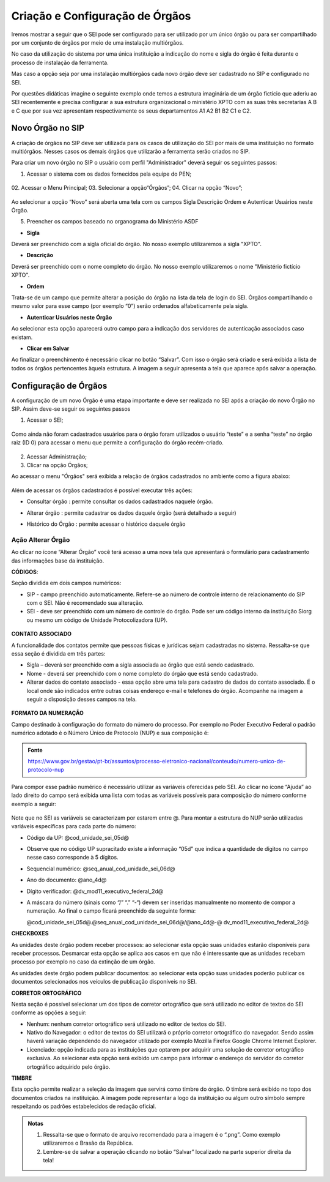 Criação e Configuração de Órgãos
================================

Iremos mostrar a seguir que o SEI pode ser configurado para ser utilizado por um único órgão ou para ser compartilhado por um conjunto de órgãos por meio de uma instalação multiórgãos.

No caso da utilização do sistema por uma única instituição a indicação do nome e sigla do órgão é feita durante o processo de instalação da ferramenta.

Mas caso a opção seja por uma instalação multiórgãos cada novo órgão deve ser cadastrado no SIP e configurado no SEI.

Por questões didáticas imagine o seguinte exemplo onde temos a estrutura imaginária de um órgão fictício que aderiu ao SEI recentemente e precisa configurar a sua estrutura organizacional o ministério XPTO com as suas três secretarias A B e C que por sua vez apresentam respectivamente os seus departamentos A1 A2 B1 B2 C1 e C2. 

Novo Órgão no SIP
-----------------

A criação de órgãos no SIP deve ser utilizada para os casos de utilização do SEI por mais de uma instituição no formato multiórgãos. Nesses casos os demais órgãos que utilizarão a ferramenta serão criados no SIP.

Para criar um novo órgão no SIP o usuário com perfil "Administrador" deverá seguir os seguintes passos:

01. Acessar o sistema com os dados fornecidos pela equipe do PEN;

.. figure:: _static/images/02-01_Criacao-Orgaos_Tela_SIP.png

02. Acessar o Menu Principal;
03. Selecionar a opção“Órgãos”;
04. Clicar na opção “Novo”;

.. figure:: _static/images/02-01_Criacao-Orgaos_MenuSIP_Novo-Orgao.png

Ao selecionar a opção “Novo” será aberta uma tela com os campos Sigla Descrição Ordem e Autenticar Usuários neste Órgão. 

05. Preencher os campos baseado no organograma do Ministério ASDF

- **Sigla**

Deverá ser preenchido com a sigla oficial do órgão. No nosso exemplo utilizaremos a sigla "XPTO".

- **Descrição**

Deverá ser preenchido com o nome completo do órgão. No nosso exemplo utilizaremos o nome "Ministério fictício XPTO".

- **Ordem**

Trata-se de um campo que permite alterar a posição do órgão na lista da tela de login do SEI. Órgãos compartilhando o mesmo valor para esse campo (por exemplo “0”) serão ordenados alfabeticamente pela sigla.

- **Autenticar Usuários neste Órgão**
 
Ao selecionar esta opção aparecerá outro campo para a indicação dos servidores de autenticação associados caso existam.

- **Clicar em Salvar** 

Ao finalizar o preenchimento é necessário clicar no botão “Salvar”. Com isso o órgão será criado e será exibida a lista de todos os órgãos pertencentes àquela estrutura. A imagem a seguir apresenta a tela que aparece após salvar a operação.

.. figure:: _static/images/02-01_Criacao-Orgaos_ListaSIP_Novo-Orgao

Configuração de Órgãos
----------------------

A configuração de um novo Órgão é uma etapa importante e deve ser realizada no SEI após a criação do novo Órgão no SIP. Assim deve-se seguir os seguintes passos

01. Acessar o SEI;

.. figure:: _static/images/02-01_Criacao-Orgaos_TelaInicial-SEI.png

.. admonition:: Nota

Como ainda não foram cadastrados usuários para o órgão foram utilizados o usuário “teste” e a senha “teste” no órgão raiz (ID 0) para acessar o menu que permite a configuração do órgão recém-criado.

.. figure:: _static/images/02-01_Criacao-Orgaos_Menu.png

02. Acessar Administração;

03. Clicar na opção Órgãos;

Ao acessar o menu "Órgãos" será exibida a relação de órgãos cadastrados no ambiente como a figura abaixo:  


.. figure:: _static/images/02-01_Criacao-Orgaos_Lista-Orgaos.png


Além de acessar os órgãos cadastrados é possível executar três ações: 

- Consultar órgão |consultar_orgao|: permite consultar os dados cadastrados naquele órgão.

.. |consultar_orgao| image:: _static/images/ÍconeSEI_Consultar.png
   :align: middle
   :width: 20

- Alterar órgão |alterar_orgao|: permite cadastrar os dados daquele órgão (será detalhado a seguir) 

.. |alterar_orgao| image:: _static/images/ÍconeSEI_Alterar.png
   :align: middle
   :width: 20

- Histórico do Órgão |historico_orgao|: permite acessar o histórico daquele órgão

.. |historico_orgao| image:: _static/images/ÍconeSEI_Histórico.png
   :align: middle
   :width: 20


Ação Alterar Órgão
++++++++++++++++++

Ao clicar no ícone “Alterar Órgão” você terá acesso a uma nova tela que apresentará o formulário para cadastramento das informações base da instituição.

**CÓDIGOS**:

Seção dividida em dois campos numéricos: 
  
- SIP - campo preenchido automaticamente. Refere-se ao número de controle interno de relacionamento do SIP com o SEI. Não é recomendado sua alteração. 
- SEI - deve ser preenchido com um número de controle do órgão. Pode ser um código interno da instituição Siorg ou mesmo um código de Unidade Protocolizadora (UP).

.. figure:: _static/images/02-01_Criacao-Orgaos_Tela_Alterar-Órgão.png

**CONTATO ASSOCIADO**

A funcionalidade dos contatos permite que pessoas físicas e jurídicas sejam cadastradas no sistema. Ressalta-se que essa seção é dividida em três partes: 
  
- Sigla – deverá ser preenchido com a sigla associada ao órgão que está sendo cadastrado. 
- Nome - deverá ser preenchido com o nome completo do órgão que está sendo cadastrado.
- Alterar dados do contato associado - essa opção abre uma tela para cadastro de dados do contato associado. É o local onde são indicados entre outras coisas endereço e-mail e telefones do órgão. Acompanhe na imagem a seguir a disposição desses campos na tela.

.. figure:: _static/images/02-01_Criacao-Orgaos_Tela_Alterar-Contato.png

**FORMATO DA NUMERAÇÃO**

Campo destinado à configuração do formato do número do processo. Por exemplo no Poder Executivo Federal o padrão numérico adotado é o Número Único de Protocolo (NUP) e sua composição é:

.. figure:: _static/images/02-01_Criacao-Orgaos_Diversos_Numeracao-NUP.png

.. admonition:: Fonte

    https://www.gov.br/gestao/pt-br/assuntos/processo-eletronico-nacional/conteudo/numero-unico-de-protocolo-nup

Para compor esse padrão numérico é necessário utilizar as variáveis oferecidas pelo SEI. Ao clicar no ícone “Ajuda” ao lado direito do campo será exibida uma lista com todas as variáveis possíveis para composição do número conforme exemplo a seguir:

.. figure:: _static/images/02-01_Criacao-Orgaos_Diversos_variáveis.png

Note que no SEI as variáveis se caracterizam por estarem entre @. Para montar a estrutura do NUP serão utilizadas variáveis específicas para cada parte do número:

- Código da UP: @cod_unidade_sei_05d@
- Observe que no código UP supracitado existe a informação “05d” que indica a quantidade de dígitos no campo nesse caso corresponde à 5 dígitos.
- Sequencial numérico: @seq_anual_cod_unidade_sei_06d@
- Ano do documento: @ano_4d@
- Dígito verificador: @dv_mod11_executivo_federal_2d@
- A máscara do número (sinais como “/” “.” “-“) devem ser inseridas manualmente no momento de compor a numeração. Ao final o campo ficará preenchido da seguinte forma:
  
  @cod_unidade_sei_05d@.@seq_anual_cod_unidade_sei_06d@/@ano_4d@-@
  dv_mod11_executivo_federal_2d@

.. image:: Foto9.png
   :alt: Foto número 9

**CHECKBOXES**

As unidades deste órgão podem receber processos: ao selecionar esta opção suas unidades estarão disponíveis para receber processos. Desmarcar esta opção se aplica aos casos em que não é interessante que as unidades recebam processo por exemplo no caso da extinção de um órgão.

As unidades deste órgão podem publicar documentos: ao selecionar esta opção suas unidades poderão publicar os documentos selecionados nos veículos de publicação disponíveis no SEI.

**CORRETOR ORTOGRÁFICO**

Nesta seção é possível selecionar um dos tipos de corretor ortográfico que será utilizado no editor de textos do SEI conforme as opções a seguir:
  
- Nenhum: nenhum corretor ortográfico será utilizado no editor de textos do SEI.
  
- Nativo do Navegador: o editor de textos do SEI utilizará o próprio corretor ortográfico do navegador. Sendo assim haverá variação dependendo do navegador
  utilizado por exemplo Mozilla Firefox Google Chrome Internet Explorer.
  
- Licenciado: opção indicada para as instituições que optarem por adquirir uma solução de corretor ortográfico exclusiva. Ao selecionar esta opção será exibido um campo para informar o endereço do servidor do corretor ortográfico adquirido pelo órgão.

**TIMBRE**

Esta opção permite realizar a seleção da imagem que servirá como timbre do órgão. O timbre será exibido no topo dos documentos criados na instituição. A imagem pode representar a logo da instituição ou algum outro símbolo sempre respeitando os padrões estabelecidos de redação oficial.

.. admonition:: Notas

   1. Ressalta-se que o formato de arquivo recomendado para a imagem é o “.png”. Como exemplo utilizaremos o Brasão da República.
   2. Lembre-se de salvar a operação clicando no botão “Salvar” localizado na parte superior direita da tela!
